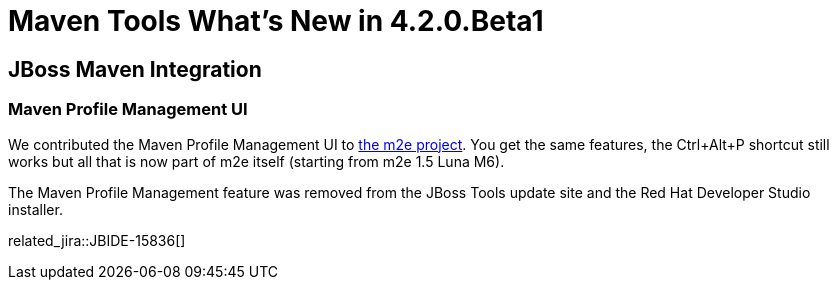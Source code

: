 = Maven Tools What's New in 4.2.0.Beta1
:page-layout: whatsnew
:page-component_id: maven
:page-component_version: 4.2.0.Beta1
:page-product_id: jbt_core 
:page-product_version: 4.2.0.Beta1

== JBoss Maven Integration
=== Maven Profile Management UI 	

We contributed the Maven Profile Management UI to https://bugs.eclipse.org/bugs/show_bug.cgi?id=428094[the m2e project]. You get the same features, the Ctrl+Alt+P shortcut still works but all that is now part of m2e itself (starting from m2e 1.5 Luna M6). 

The Maven Profile Management feature was removed from the JBoss Tools update site and the Red Hat Developer Studio installer.

related_jira::JBIDE-15836[]